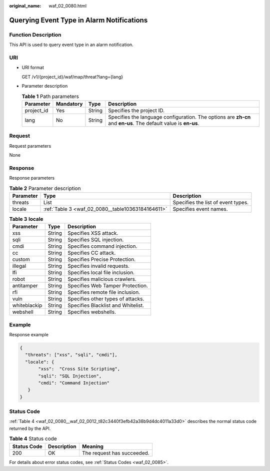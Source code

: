 :original_name: waf_02_0080.html

.. _waf_02_0080:

Querying Event Type in Alarm Notifications
==========================================

Function Description
--------------------

This API is used to query event type in an alarm notification.

URI
---

-  URI format

   GET /v1/{project_id}/waf/map/threat?lang={lang}

-  Parameter description

   .. table:: **Table 1** Path parameters

      +------------+-----------+--------+----------------------------------------------------------------------------------------------------------------+
      | Parameter  | Mandatory | Type   | Description                                                                                                    |
      +============+===========+========+================================================================================================================+
      | project_id | Yes       | String | Specifies the project ID.                                                                                      |
      +------------+-----------+--------+----------------------------------------------------------------------------------------------------------------+
      | lang       | No        | String | Specifies the language configuration. The options are **zh-cn** and **en-us**. The default value is **en-us**. |
      +------------+-----------+--------+----------------------------------------------------------------------------------------------------------------+

Request
-------

Request parameters

None

Response
--------

Response parameters

.. table:: **Table 2** Parameter description

   +-----------+---------------------------------------------------+------------------------------------+
   | Parameter | Type                                              | Description                        |
   +===========+===================================================+====================================+
   | threats   | List                                              | Specifies the list of event types. |
   +-----------+---------------------------------------------------+------------------------------------+
   | locale    | :ref:`Table 3 <waf_02_0080__table10363184164611>` | Specifies event names.             |
   +-----------+---------------------------------------------------+------------------------------------+

.. _waf_02_0080__table10363184164611:

.. table:: **Table 3** **locale**

   ============ ====== ==================================
   Parameter    Type   Description
   ============ ====== ==================================
   xss          String Specifies XSS attack.
   sqli         String Specifies SQL injection.
   cmdi         String Specifies command injection.
   cc           String Specifies CC attack.
   custom       String Specifies Precise Protection.
   illegal      String Specifies invalid requests.
   lfi          String Specifies local file inclusion.
   robot        String Specifies malicious crawlers.
   antitamper   String Specifies Web Tamper Protection.
   rfi          String Specifies remote file inclusion.
   vuln         String Specifies other types of attacks.
   whiteblackip String Specifies Blacklist and Whitelist.
   webshell     String Specifies webshells.
   ============ ====== ==================================

Example
-------

Response example

.. code-block::

   {
     "threats": ["xss", "sqli", "cmdi"],
     "locale": {
          "xss":  "Cross Site Scripting",
          "sqli": "SQL Injection",
          "cmdi": "Command Injection"
      }
   }

Status Code
-----------

:ref:`Table 4 <waf_02_0080__waf_02_0012_t82c3440f3efb42a38b9d4dc4011a33d0>` describes the normal status code returned by the API.

.. _waf_02_0080__waf_02_0012_t82c3440f3efb42a38b9d4dc4011a33d0:

.. table:: **Table 4** Status code

   =========== =========== ==========================
   Status Code Description Meaning
   =========== =========== ==========================
   200         OK          The request has succeeded.
   =========== =========== ==========================

For details about error status codes, see :ref:`Status Codes <waf_02_0085>`.
